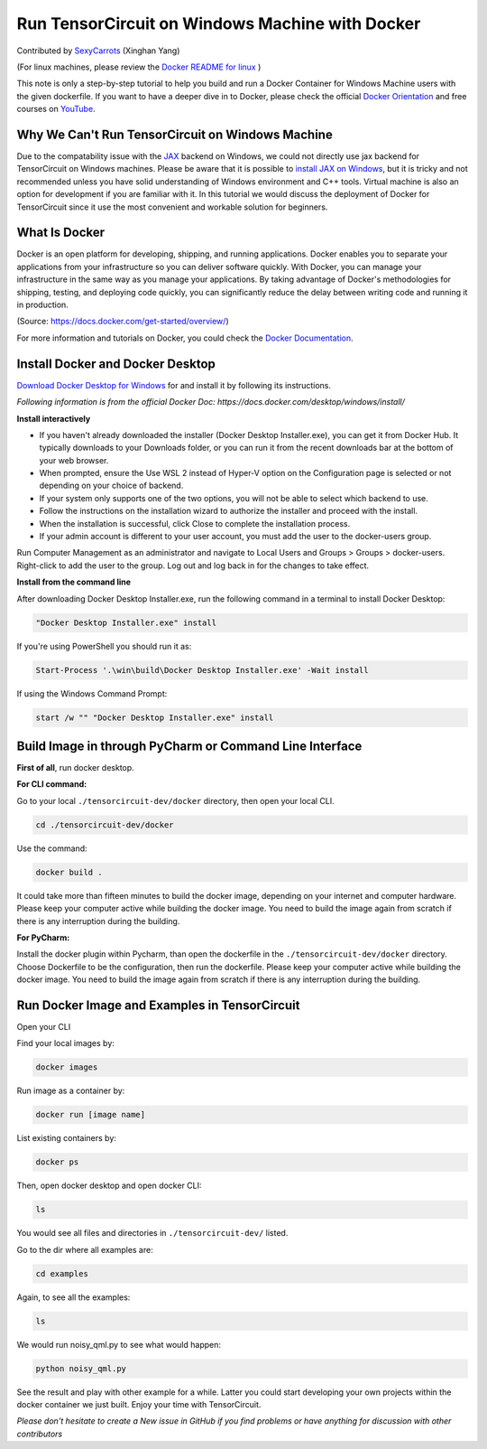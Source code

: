Run TensorCircuit on Windows Machine with Docker
========================================================

Contributed by `SexyCarrots <https://github.com/SexyCarrots>`_ (Xinghan Yang)

(For linux machines, please review the `Docker README for linux <https://github.com/quclub/tensorcircuit-dev/blob/master/docker/README.md>`_ )

This note is only a step-by-step tutorial to help you build and run a Docker Container for Windows Machine users with the given dockerfile. 
If you want to have a deeper dive in to Docker, please check the official `Docker Orientation <https://docs.docker.com/get-started/>`_
and free courses on `YouTube <https://www.youtube.com/results?search_query=docker+tutorial>`_.

Why We Can't Run TensorCircuit on Windows Machine
---------------------------------------------------------------

Due to the compatability issue with the `JAX <https://jax.readthedocs.io/en/latest/index.html>`_ backend on Windows,
we could not directly use jax backend for TensorCircuit on Windows machines. Please be aware that it is possible to `install
JAX on Windows <https://jax.readthedocs.io/en/latest/developer.html>`_, but it is tricky and not recommended unless
you have solid understanding of Windows environment and C++ tools. Virtual machine is also an option for development if
you are familiar with it. In this tutorial we would discuss the deployment of Docker for TensorCircuit since it use 
the most convenient and workable solution for beginners.

What Is Docker
------------------

Docker is an open platform for developing, shipping, and running applications. Docker enables you to separate your applications from your infrastructure so you can deliver software quickly.
With Docker, you can manage your infrastructure in the same way as you manage your applications. By taking advantage of Docker's methodologies for shipping, testing, and deploying code quickly, you can significantly reduce the delay between writing code and running it in production.

(Source: https://docs.docker.com/get-started/overview/) 

For more information and tutorials on Docker, you could check the `Docker Documentation <https://docs.docker.com/get-started/overview/>`_.

Install Docker and Docker Desktop
---------------------------------------------

`Download Docker Desktop for Windows <https://desktop.docker.com/win/main/amd64/Docker%20Desktop%20Installer.exe>`_ for and install it by following its instructions.

*Following information is from the official Docker Doc: https://docs.docker.com/desktop/windows/install/*

**Install interactively**

- If you haven't already downloaded the installer (Docker Desktop Installer.exe), you can get it from Docker Hub. It typically downloads to your Downloads folder, or you can run it from the recent downloads bar at the bottom of your web browser.

- When prompted, ensure the Use WSL 2 instead of Hyper-V option on the Configuration page is selected or not depending on your choice of backend.

- If your system only supports one of the two options, you will not be able to select which backend to use.

- Follow the instructions on the installation wizard to authorize the installer and proceed with the install.

- When the installation is successful, click Close to complete the installation process.

- If your admin account is different to your user account, you must add the user to the docker-users group.
Run Computer Management as an administrator and navigate to Local Users and Groups > Groups > docker-users. Right-click to add the user to the group. Log out and log back in for the changes to take effect.

**Install from the command line**

After downloading Docker Desktop Installer.exe, run the following command in a terminal to install Docker Desktop:

.. code-block:: bash

    "Docker Desktop Installer.exe" install

If you're using PowerShell you should run it as:

.. code-block:: bash

    Start-Process '.\win\build\Docker Desktop Installer.exe' -Wait install

If using the Windows Command Prompt:

.. code-block:: bash

    start /w "" "Docker Desktop Installer.exe" install

Build Image in through PyCharm or Command Line Interface
--------------------------------------------------------

**First of all**, run docker desktop.

**For CLI command:**

Go to your local ``./tensorcircuit-dev/docker`` directory, then open your local CLI.

.. code-block:: bash

    cd ./tensorcircuit-dev/docker

Use the command:

.. code-block:: bash

    docker build .

It could take more than fifteen minutes to build the docker image, depending on your internet and computer hardware.
Please keep your computer active while building the docker image. You need to build the image again from scratch if
there is any interruption during the building.

**For PyCharm:**

Install the docker plugin within Pycharm, than open the dockerfile in the ``./tensorcircuit-dev/docker`` directory.
Choose Dockerfile to be the configuration, then run the dockerfile.
Please keep your computer active while building the docker image. You need to build the image again from scratch if
there is any interruption during the building.

Run Docker Image and Examples in TensorCircuit
--------------------------------------------------------

Open your CLI

Find your local images by:

.. code-block:: bash

    docker images

Run image as a container by:

.. code-block:: bash

    docker run [image name]

List existing containers by:

.. code-block:: bash

    docker ps

Then, open docker desktop and open docker CLI:

.. code-block:: bash

    ls

You would see all files and directories in ``./tensorcircuit-dev/`` listed.

Go to the dir where all examples are:

.. code-block:: bash

    cd examples

Again, to see all the examples:

.. code-block:: bash

    ls

We would run noisy_qml.py to see what would happen:

.. code-block:: bash

    python noisy_qml.py

See the result and play with other example for a while. Latter you could start developing your own projects within
the docker container we just built. Enjoy your time with TensorCircuit.

*Please don't hesitate to create a New issue in GitHub if you find problems or have anything for discussion with other contributors*
